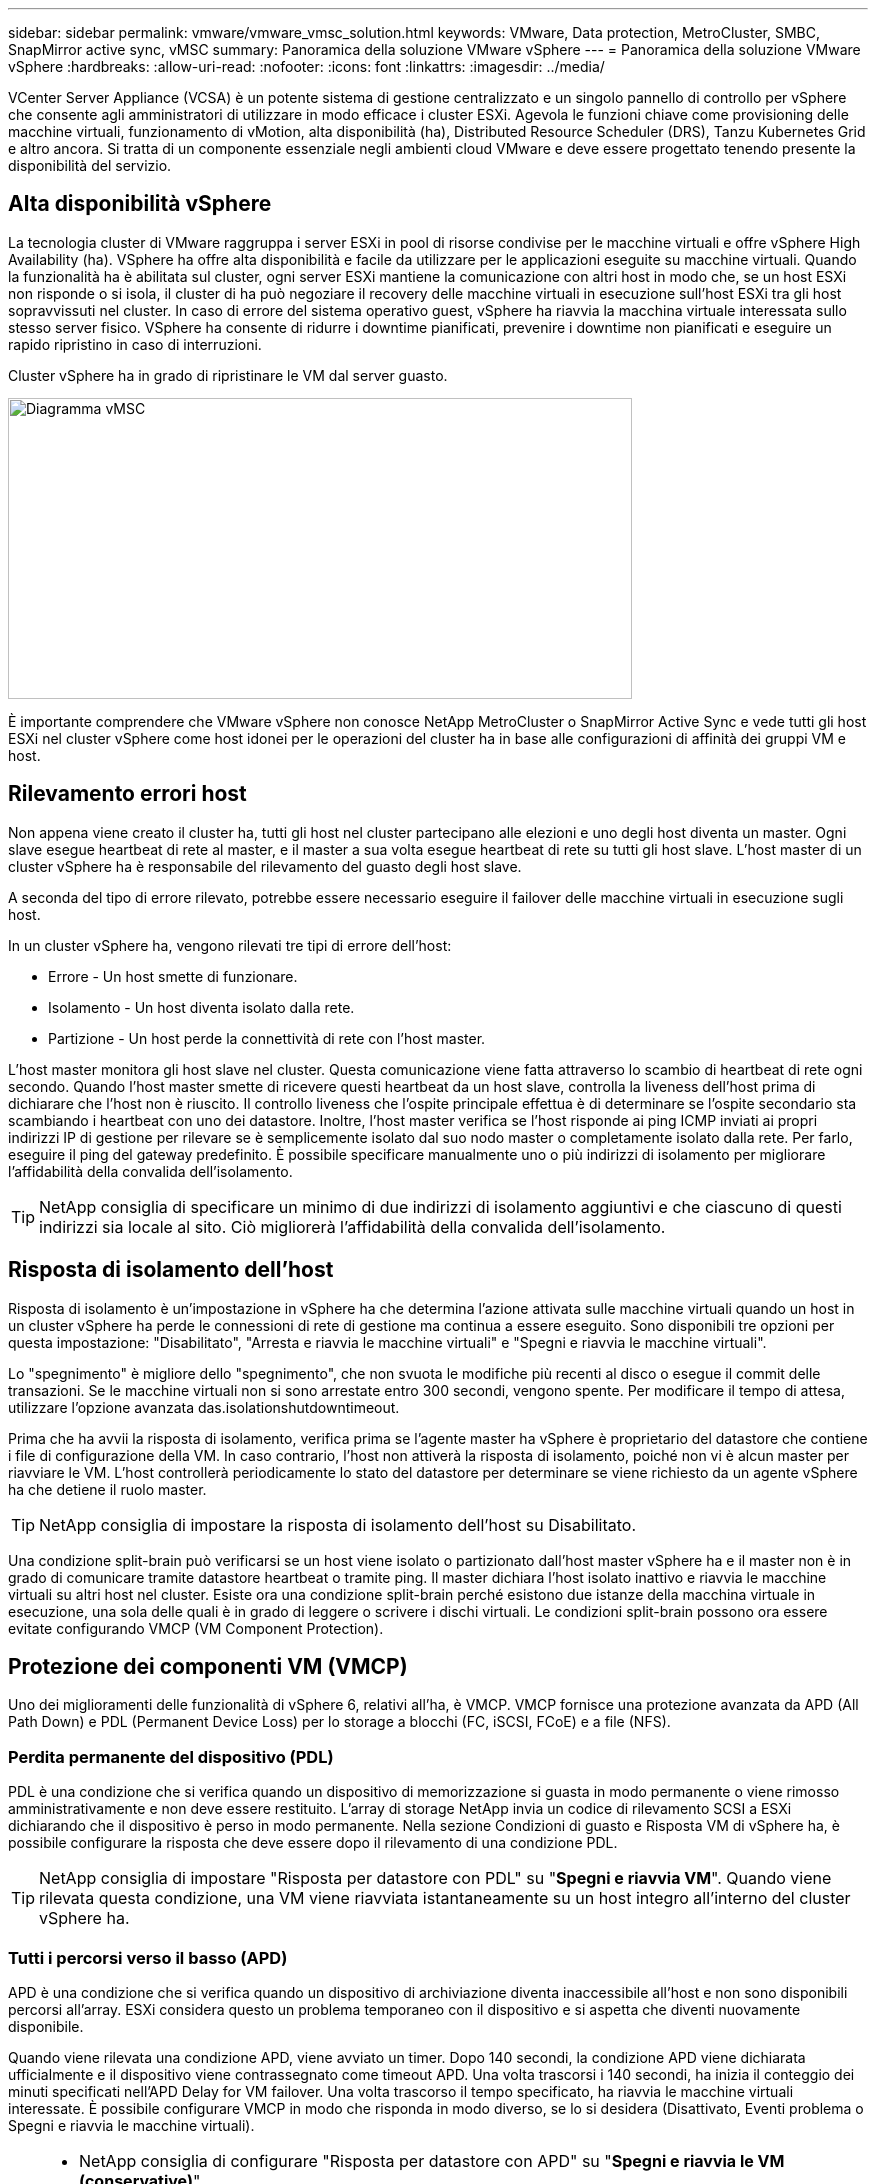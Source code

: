 ---
sidebar: sidebar 
permalink: vmware/vmware_vmsc_solution.html 
keywords: VMware, Data protection, MetroCluster, SMBC, SnapMirror active sync, vMSC 
summary: Panoramica della soluzione VMware vSphere 
---
= Panoramica della soluzione VMware vSphere
:hardbreaks:
:allow-uri-read: 
:nofooter: 
:icons: font
:linkattrs: 
:imagesdir: ../media/


[role="lead"]
VCenter Server Appliance (VCSA) è un potente sistema di gestione centralizzato e un singolo pannello di controllo per vSphere che consente agli amministratori di utilizzare in modo efficace i cluster ESXi. Agevola le funzioni chiave come provisioning delle macchine virtuali, funzionamento di vMotion, alta disponibilità (ha), Distributed Resource Scheduler (DRS), Tanzu Kubernetes Grid e altro ancora. Si tratta di un componente essenziale negli ambienti cloud VMware e deve essere progettato tenendo presente la disponibilità del servizio.



== Alta disponibilità vSphere

La tecnologia cluster di VMware raggruppa i server ESXi in pool di risorse condivise per le macchine virtuali e offre vSphere High Availability (ha). VSphere ha offre alta disponibilità e facile da utilizzare per le applicazioni eseguite su macchine virtuali. Quando la funzionalità ha è abilitata sul cluster, ogni server ESXi mantiene la comunicazione con altri host in modo che, se un host ESXi non risponde o si isola, il cluster di ha può negoziare il recovery delle macchine virtuali in esecuzione sull'host ESXi tra gli host sopravvissuti nel cluster. In caso di errore del sistema operativo guest, vSphere ha riavvia la macchina virtuale interessata sullo stesso server fisico. VSphere ha consente di ridurre i downtime pianificati, prevenire i downtime non pianificati e eseguire un rapido ripristino in caso di interruzioni.

Cluster vSphere ha in grado di ripristinare le VM dal server guasto.

image::../media/vmsc_2_1.png[Diagramma vMSC,624,301]

È importante comprendere che VMware vSphere non conosce NetApp MetroCluster o SnapMirror Active Sync e vede tutti gli host ESXi nel cluster vSphere come host idonei per le operazioni del cluster ha in base alle configurazioni di affinità dei gruppi VM e host.



== Rilevamento errori host

Non appena viene creato il cluster ha, tutti gli host nel cluster partecipano alle elezioni e uno degli host diventa un master. Ogni slave esegue heartbeat di rete al master, e il master a sua volta esegue heartbeat di rete su tutti gli host slave. L'host master di un cluster vSphere ha è responsabile del rilevamento del guasto degli host slave.

A seconda del tipo di errore rilevato, potrebbe essere necessario eseguire il failover delle macchine virtuali in esecuzione sugli host.

In un cluster vSphere ha, vengono rilevati tre tipi di errore dell'host:

* Errore - Un host smette di funzionare.
* Isolamento - Un host diventa isolato dalla rete.
* Partizione - Un host perde la connettività di rete con l'host master.


L'host master monitora gli host slave nel cluster. Questa comunicazione viene fatta attraverso lo scambio di heartbeat di rete ogni secondo. Quando l'host master smette di ricevere questi heartbeat da un host slave, controlla la liveness dell'host prima di dichiarare che l'host non è riuscito. Il controllo liveness che l'ospite principale effettua è di determinare se l'ospite secondario sta scambiando i heartbeat con uno dei datastore. Inoltre, l'host master verifica se l'host risponde ai ping ICMP inviati ai propri indirizzi IP di gestione per rilevare se è semplicemente isolato dal suo nodo master o completamente isolato dalla rete. Per farlo, eseguire il ping del gateway predefinito. È possibile specificare manualmente uno o più indirizzi di isolamento per migliorare l'affidabilità della convalida dell'isolamento.

[TIP]
====
NetApp consiglia di specificare un minimo di due indirizzi di isolamento aggiuntivi e che ciascuno di questi indirizzi sia locale al sito. Ciò migliorerà l'affidabilità della convalida dell'isolamento.

====


== Risposta di isolamento dell'host

Risposta di isolamento è un'impostazione in vSphere ha che determina l'azione attivata sulle macchine virtuali quando un host in un cluster vSphere ha perde le connessioni di rete di gestione ma continua a essere eseguito. Sono disponibili tre opzioni per questa impostazione: "Disabilitato", "Arresta e riavvia le macchine virtuali" e "Spegni e riavvia le macchine virtuali".

Lo "spegnimento" è migliore dello "spegnimento", che non svuota le modifiche più recenti al disco o esegue il commit delle transazioni. Se le macchine virtuali non si sono arrestate entro 300 secondi, vengono spente. Per modificare il tempo di attesa, utilizzare l'opzione avanzata das.isolationshutdowntimeout.

Prima che ha avvii la risposta di isolamento, verifica prima se l'agente master ha vSphere è proprietario del datastore che contiene i file di configurazione della VM. In caso contrario, l'host non attiverà la risposta di isolamento, poiché non vi è alcun master per riavviare le VM. L'host controllerà periodicamente lo stato del datastore per determinare se viene richiesto da un agente vSphere ha che detiene il ruolo master.

[TIP]
====
NetApp consiglia di impostare la risposta di isolamento dell'host su Disabilitato.

====
Una condizione split-brain può verificarsi se un host viene isolato o partizionato dall'host master vSphere ha e il master non è in grado di comunicare tramite datastore heartbeat o tramite ping. Il master dichiara l'host isolato inattivo e riavvia le macchine virtuali su altri host nel cluster. Esiste ora una condizione split-brain perché esistono due istanze della macchina virtuale in esecuzione, una sola delle quali è in grado di leggere o scrivere i dischi virtuali. Le condizioni split-brain possono ora essere evitate configurando VMCP (VM Component Protection).



== Protezione dei componenti VM (VMCP)

Uno dei miglioramenti delle funzionalità di vSphere 6, relativi all'ha, è VMCP. VMCP fornisce una protezione avanzata da APD (All Path Down) e PDL (Permanent Device Loss) per lo storage a blocchi (FC, iSCSI, FCoE) e a file (NFS).



=== Perdita permanente del dispositivo (PDL)

PDL è una condizione che si verifica quando un dispositivo di memorizzazione si guasta in modo permanente o viene rimosso amministrativamente e non deve essere restituito. L'array di storage NetApp invia un codice di rilevamento SCSI a ESXi dichiarando che il dispositivo è perso in modo permanente. Nella sezione Condizioni di guasto e Risposta VM di vSphere ha, è possibile configurare la risposta che deve essere dopo il rilevamento di una condizione PDL.

[TIP]
====
NetApp consiglia di impostare "Risposta per datastore con PDL" su "*Spegni e riavvia VM*". Quando viene rilevata questa condizione, una VM viene riavviata istantaneamente su un host integro all'interno del cluster vSphere ha.

====


=== Tutti i percorsi verso il basso (APD)

APD è una condizione che si verifica quando un dispositivo di archiviazione diventa inaccessibile all'host e non sono disponibili percorsi all'array. ESXi considera questo un problema temporaneo con il dispositivo e si aspetta che diventi nuovamente disponibile.

Quando viene rilevata una condizione APD, viene avviato un timer. Dopo 140 secondi, la condizione APD viene dichiarata ufficialmente e il dispositivo viene contrassegnato come timeout APD. Una volta trascorsi i 140 secondi, ha inizia il conteggio dei minuti specificati nell'APD Delay for VM failover. Una volta trascorso il tempo specificato, ha riavvia le macchine virtuali interessate. È possibile configurare VMCP in modo che risponda in modo diverso, se lo si desidera (Disattivato, Eventi problema o Spegni e riavvia le macchine virtuali).

[TIP]
====
* NetApp consiglia di configurare "Risposta per datastore con APD" su "*Spegni e riavvia le VM (conservative)*".
* Conservative si riferisce alla probabilità che ha sia in grado di riavviare le VM. Quando è impostata su Conservative, ha riavvia la VM interessata dall'APD solo se sa che un altro host può riavviarla. In caso di problemi aggressivi, ha tenterà di riavviare la macchina virtuale anche se non conosce lo stato degli altri host. Ciò può comportare il mancato riavvio delle VM se non vi è alcun host con accesso al datastore su cui si trova.
* Se lo stato APD viene risolto e l'accesso allo storage viene ripristinato prima del termine del timeout, l'ha non riavvia inutilmente la macchina virtuale a meno che non sia stata configurata esplicitamente. Se si desidera una risposta anche quando l'ambiente è stato ripristinato dalla condizione APD, è necessario configurare la risposta per il ripristino APD dopo il timeout APD in modo da ripristinare le VM.
* NetApp consiglia di configurare la risposta per il ripristino APD dopo il timeout APD su Disabilitato.


====


== Implementazione VMware DRS per NetApp MetroCluster

VMware DRS è una funzionalità che aggrega le risorse host in un cluster e viene utilizzata principalmente per il bilanciamento del carico all'interno di un cluster in un'infrastruttura virtuale. VMware DRS calcola principalmente le risorse di CPU e memoria per eseguire il bilanciamento del carico in un cluster. Poiché vSphere non è consapevole del clustering allungato, considera tutti gli host in entrambi i siti durante il bilanciamento del carico. Per evitare il traffico tra siti, NetApp consiglia di configurare le regole di affinità DRS per gestire una separazione logica delle VM. In questo modo si garantisce che, a meno che non si verifichi un errore completo del sito, ha e DRS utilizzino solo host locali.

Se si crea una regola di affinità DRS per il cluster, è possibile specificare in che modo vSphere applica tale regola durante il failover di una macchina virtuale.

Esistono due tipi di regole che è possibile specificare il comportamento di failover di vSphere ha:

* Le regole di anti-affinità delle macchine virtuali costringono le macchine virtuali specificate a rimanere separate durante le azioni di failover.
* Le regole di affinità degli host VM collocano macchine virtuali specifiche su un host specifico o su un membro di un gruppo definito di host durante le azioni di failover.


Utilizzando le regole di affinità degli host delle macchine virtuali in VMware DRS, si può avere una separazione logica tra il sito A e il sito B in modo che la macchina virtuale venga eseguita sull'host nello stesso sito dell'array configurato come controller di lettura/scrittura principale per un determinato datastore. Inoltre, le regole di affinità degli host delle macchine virtuali consentono alle macchine virtuali di rimanere locali rispetto allo storage, il che a sua volta determina la connessione della macchina virtuale in caso di errori di rete tra i siti.

Di seguito è riportato un esempio di gruppi di host VM e regole di affinità.

image::../media/vmsc_2_2.png[Gruppi di host VM e regole di affinità,528,369]



=== _Best practice_

NetApp consiglia di implementare le regole "should" invece di quelle "must", in quanto vengono violate da vSphere ha in caso di errore. L'utilizzo di regole "must" può potenzialmente causare interruzioni del servizio.

La disponibilità dei servizi dovrebbe sempre prevalere sulle prestazioni. Nello scenario in cui si verifica un guasto di un data center completo, le regole "must" devono scegliere gli host dal gruppo di affinità degli host VM e, quando il data center non è disponibile, le macchine virtuali non verranno riavviate.



== Implementazione di VMware Storage DRS con NetApp MetroCluster

La funzionalità VMware Storage DRS consente l'aggregazione di datastore in una singola unità e bilancia i dischi della macchina virtuale quando vengono superate le soglie di controllo i/o di storage (SIOC).

Il controllo i/o dello storage è abilitato per impostazione predefinita sui cluster DRS abilitati per Storage DRS. Il controllo i/o dello storage consente a un amministratore di controllare la quantità di i/o dello storage allocata alle macchine virtuali nei periodi di congestione dell'i/o e di conseguenza le macchine virtuali più importanti possono preferire le macchine virtuali meno importanti per l'allocazione delle risorse i/O.

Storage DRS utilizza Storage vMotion per migrare le macchine virtuali in datastore diversi all'interno di un cluster di datastore. In un ambiente NetApp MetroCluster, la migrazione di una macchina virtuale deve essere controllata all'interno dei datastore di quel sito. Ad esempio, la macchina virtuale A, in esecuzione su un host nel sito A, dovrebbe idealmente migrare all'interno dei datastore della SVM nel sito A. In caso contrario, la macchina virtuale continuerà a funzionare ma con prestazioni ridotte, poiché la lettura/scrittura del disco virtuale avverrà dal sito B attraverso collegamenti tra siti.

[TIP]
====
*Quando si utilizza l'archiviazione ONTAP, si consiglia di disattivare l'archiviazione DRS.

* I DRS di archiviazione non sono generalmente necessari o consigliati per l'uso con i sistemi di archiviazione ONTAP.
* ONTAP offre proprie funzionalità di efficienza dello storage, come deduplica, compressione e compaction, che possono essere influenzate dallo Storage DRS.
* Se si utilizzano snapshot ONTAP, storage vMotion lascerebbe la copia della macchina virtuale nella snapshot, aumentando potenzialmente l'utilizzo dello storage e potrebbe avere un impatto sulle applicazioni di backup, come NetApp SnapCenter, che tengono traccia delle macchine virtuali e delle relative snapshot ONTAP.


====